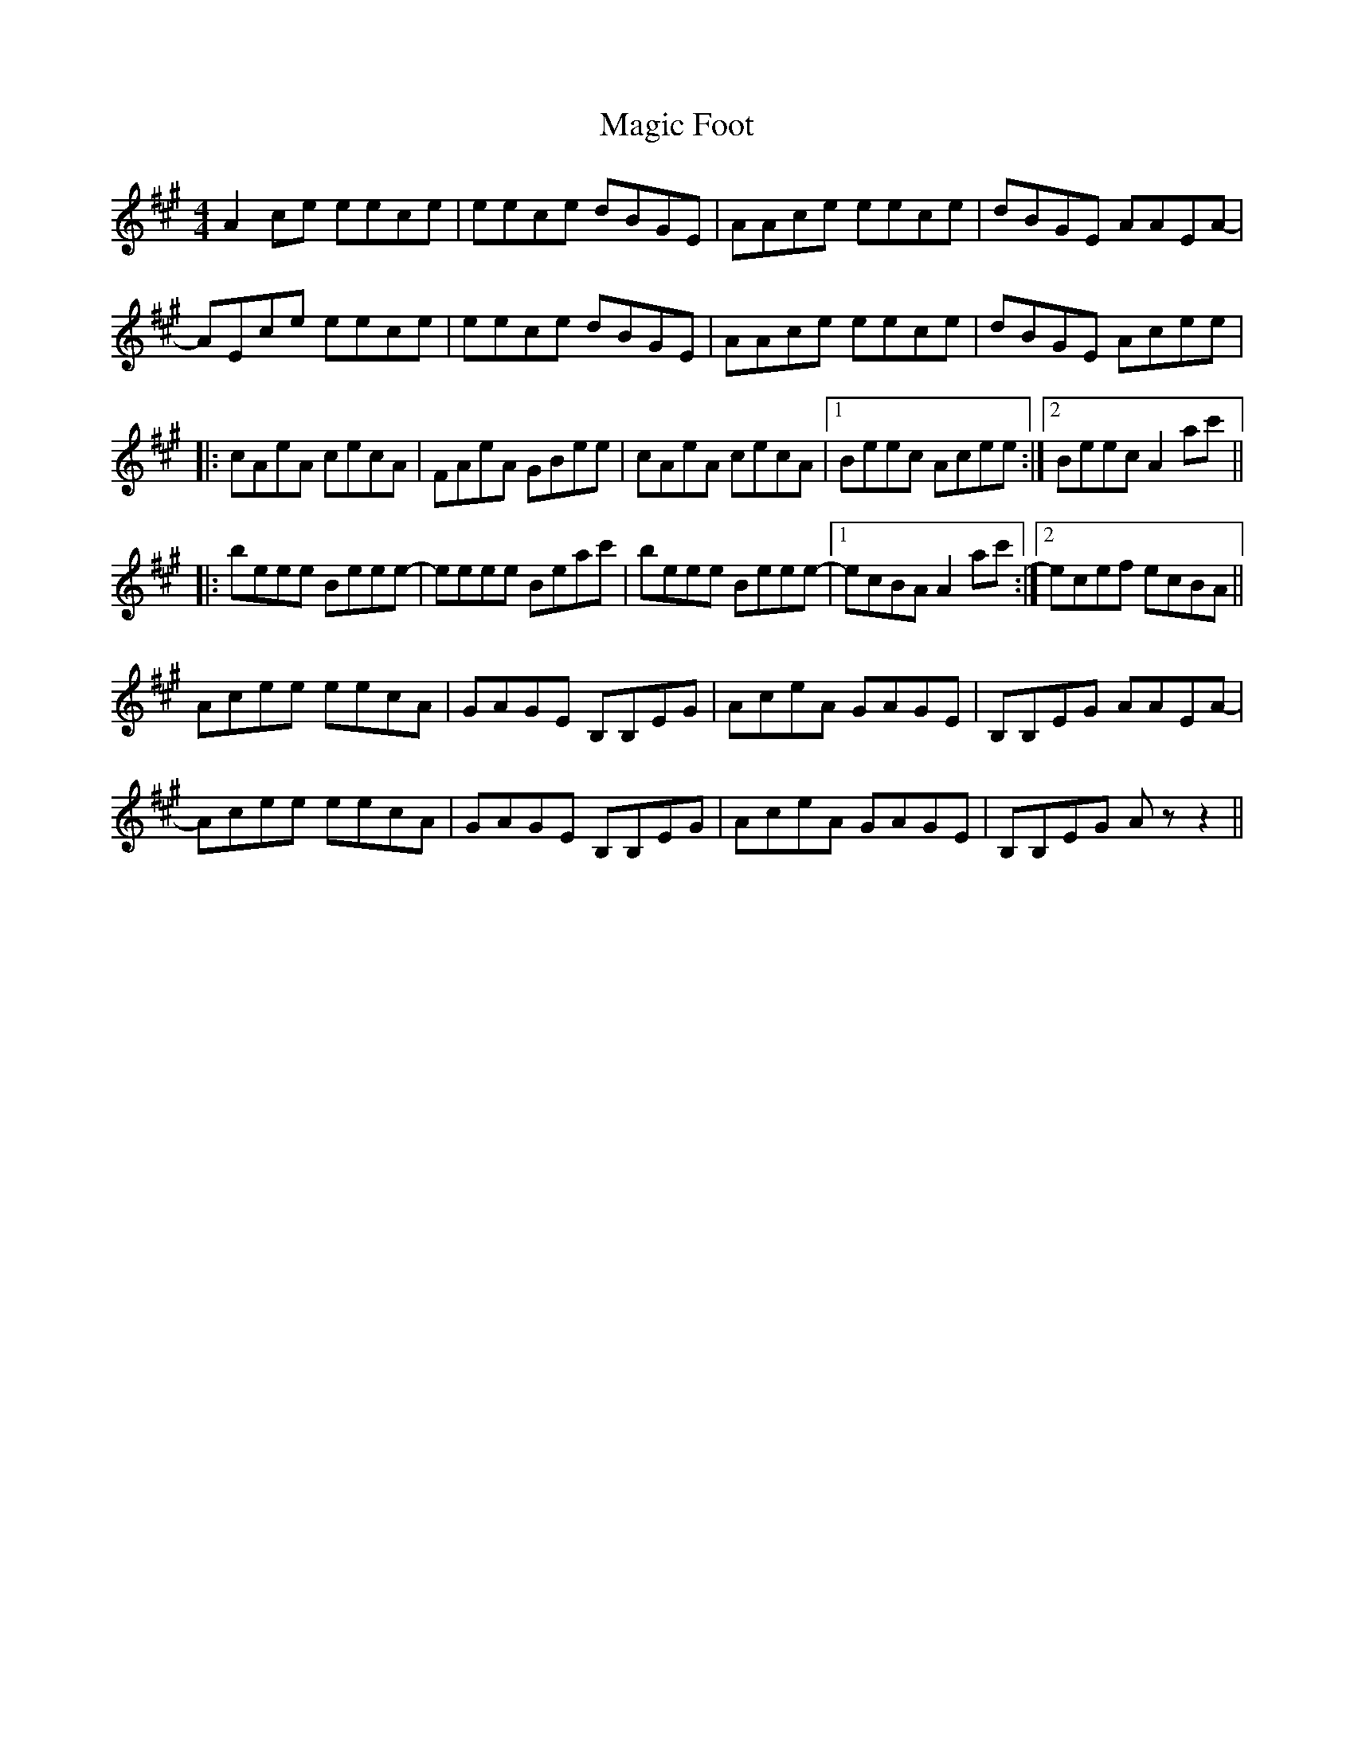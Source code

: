 X: 24869
T: Magic Foot
R: barndance
M: 4/4
K: Amajor
A2ce eece|eece dBGE|AAce eece|dBGE AAEA-|
AEce eece|eece dBGE|AAce eece|dBGE Acee|
|:cAeA cecA|FAeA GBee|cAeA cecA|1 Beec Acee:|2 Beec A2ac'||
|:beee Beee-|eeee Beac'|beee Beee-|1 ecBA A2ac':|2 ecef ecBA||
Acee eecA|GAGE B,B,EG|AceA GAGE|B,B,EG AAEA-|
Acee eecA|GAGE B,B,EG|AceA GAGE|B,B,EG Az z2||

